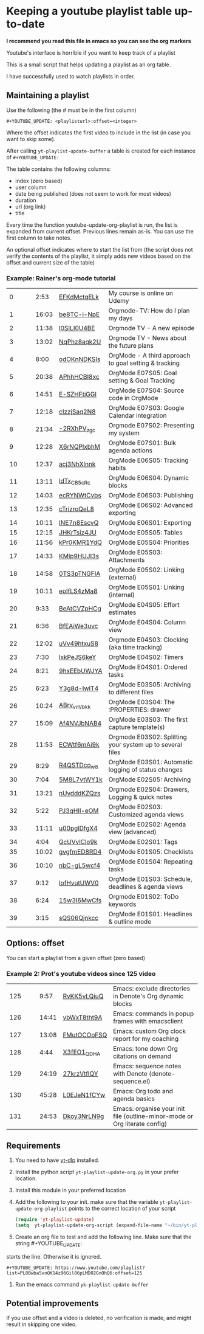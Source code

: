 :PROPERTIES:
:ID:       yt-playlist-20250215-065829
:TRIGGER:  org-gtd-next-project-action org-gtd-update-project-task!
:END:


* Keeping a youtube playlist table up-to-date
:PROPERTIES:
:CREATED:  2025-02-15 06:58:29
:END:

*I recommend you read this file in emacs so you can see the org markers*

Youtube's interface is horrible if you want to keep track of a playlist

This is a small script that helps updating a playlist as an org table.

I have successfully used to watch playlists in order.

** Maintaining a playlist
:PROPERTIES:
:CREATED:  2025-02-15 06:59:44
:END:

Use the following (the # must be in the first column)

#+begin_example
 #+YOUTUBE_UPDATE: <playlisturl>:offset=<integer>
#+end_example

Where the offset indicates the first video to include in the list (in case you want to skip some).

After calling ~yt-playlist-update-buffer~ a table is created for each  instance of ~#+YOUTUBE_UPDATE:~

The table contains the following columns:

- index (zero based)
- user column
- date being published (does not seem to work for most videos)
- duration
- url (org link)
- title

Every time the function youtube-update-org-playlist is run, the list is expanded
from current offset. Previous lines remain as-is. You can use the first column to take notes.

An optional offset indicates where to start the list from (the script does not verify
the contents of the playlist, it simply adds new videos based on the offset and current size of the table)

*** Example: Rainer's org-mode tutorial
:PROPERTIES:
:CREATED:  2025-02-15 08:45:15
:END:


#+YOUTUBE_UPDATE: https://www.youtube.com/playlist?list=PLVtKhBrRV_ZkPnBtt_TD1Cs9PJlU0IIdE:offset=0
|  0 |   |   |  2:53 | [[https://www.youtube.com/watch?v=EFKdMctqELk][EFKdMctqELk]] | My course is online on Udemy                              |
|  1 |   |   | 16:03 | [[https://www.youtube.com/watch?v=be8TC-i-NpE][be8TC-i-NpE]] | Orgmode-TV: How do I plan my days                         |
|  2 |   |   | 11:38 | [[https://www.youtube.com/watch?v=l0SILI0U4BE][l0SILI0U4BE]] | Orgmode TV - A new episode                                |
|  3 |   |   | 13:02 | [[https://www.youtube.com/watch?v=NqPhz8aqk2U][NqPhz8aqk2U]] | Orgmode TV - News about the future plans                  |
|  4 |   |   |  8:00 | [[https://www.youtube.com/watch?v=odOKnNDKSIs][odOKnNDKSIs]] | OrgMode - A third approach to goal setting & tracking     |
|  5 |   |   | 20:38 | [[https://www.youtube.com/watch?v=APhhHCBI8xc][APhhHCBI8xc]] | OrgMode E07S05: Goal setting & Goal Tracking              |
|  6 |   |   | 14:51 | [[https://www.youtube.com/watch?v=E-SZHFtiGGI][E-SZHFtiGGI]] | OrgMode E07S04: Source code in OrgMode                    |
|  7 |   |   | 12:18 | [[https://www.youtube.com/watch?v=cIzzjSaq2N8][cIzzjSaq2N8]] | OrgMode E07S03: Google Calendar integration               |
|  8 |   |   | 21:34 | [[https://www.youtube.com/watch?v=-2RXhPV_zgc][-2RXhPV_zgc]] | Orgmode E07S02: Presenting my system                      |
|  9 |   |   | 12:28 | [[https://www.youtube.com/watch?v=X6rNQPlxbhM][X6rNQPlxbhM]] | OrgMode E07S01: Bulk agenda actions                       |
| 10 |   |   | 12:37 | [[https://www.youtube.com/watch?v=acj3NhXlnnk][acj3NhXlnnk]] | OrgMode E06S05: Tracking habits                           |
| 11 |   |   | 13:11 | [[https://www.youtube.com/watch?v=ldTx_CB5cRc][ldTx_CB5cRc]] | OrgMode E06S04: Dynamic blocks                            |
| 12 |   |   | 14:03 | [[https://www.youtube.com/watch?v=ecRYNWtCvbs][ecRYNWtCvbs]] | OrgMode E06S03: Publishing                                |
| 13 |   |   | 12:35 | [[https://www.youtube.com/watch?v=cTrizroQeL8][cTrizroQeL8]] | OrgMode E06S02: Advanced exporting                        |
| 14 |   |   | 10:11 | [[https://www.youtube.com/watch?v=INE7n8EscvQ][INE7n8EscvQ]] | OrgMode E06S01: Exporting                                 |
| 15 |   |   | 12:15 | [[https://www.youtube.com/watch?v=JHKrTsiz4JU][JHKrTsiz4JU]] | OrgMode E05S05: Tables                                    |
| 16 |   |   | 11:56 | [[https://www.youtube.com/watch?v=kPr0KMR1YdQ][kPr0KMR1YdQ]] | OrgMode E05S04: Priorities                                |
| 17 |   |   | 14:33 | [[https://www.youtube.com/watch?v=KMlp9HUJI3s][KMlp9HUJI3s]] | OrgMode E05S03: Attachments                               |
| 18 |   |   | 14:58 | [[https://www.youtube.com/watch?v=0TS3pTNGFIA][0TS3pTNGFIA]] | OrgMode E05S02: Linking (external)                        |
| 19 |   |   | 10:11 | [[https://www.youtube.com/watch?v=eoIfLS4zMa8][eoIfLS4zMa8]] | OrgMode E05S01: Linking (internal)                        |
| 20 |   |   |  9:33 | [[https://www.youtube.com/watch?v=BeAtCVZpHCg][BeAtCVZpHCg]] | OrgMode E04S05: Effort estimates                          |
| 21 |   |   |  6:36 | [[https://www.youtube.com/watch?v=BfEAiWe3uvc][BfEAiWe3uvc]] | OrgMode E04S04: Column view                               |
| 22 |   |   | 12:02 | [[https://www.youtube.com/watch?v=uVv49htxuS8][uVv49htxuS8]] | Orgmode E04S03: Clocking (aka time tracking)              |
| 23 |   |   |  7:30 | [[https://www.youtube.com/watch?v=lxkPeJS6keY][lxkPeJS6keY]] | OrgMode E04S02: Timers                                    |
| 24 |   |   |  8:21 | [[https://www.youtube.com/watch?v=9hxEEbUWJYA][9hxEEbUWJYA]] | OrgMode E04S01: Ordered tasks                             |
| 25 |   |   |  6:23 | [[https://www.youtube.com/watch?v=Y3g8d-IwIT4][Y3g8d-IwIT4]] | OrgMode E03S05: Archiving to different files              |
| 26 |   |   | 10:24 | [[https://www.youtube.com/watch?v=ABrv_vnVbkk][ABrv_vnVbkk]] | OrgMode E03S04: The :PROPERTIES: drawer                   |
| 27 |   |   | 15:09 | [[https://www.youtube.com/watch?v=Af4NVJbNAB4][Af4NVJbNAB4]] | OrgMode E03S03: The first capture template(s)             |
| 28 |   |   | 11:53 | [[https://www.youtube.com/watch?v=ECWtf6mAi9k][ECWtf6mAi9k]] | Orgmode E03S02: Splitting your system up to several files |
| 29 |   |   |  8:29 | [[https://www.youtube.com/watch?v=R4QSTDco_w8][R4QSTDco_w8]] | OrgMode E03S01: Automatic logging of status changes       |
| 30 |   |   |  7:04 | [[https://www.youtube.com/watch?v=5M8L7vtWY1k][5M8L7vtWY1k]] | OrgMode E02S05: Archiving                                 |
| 31 |   |   | 13:21 | [[https://www.youtube.com/watch?v=nUvdddKZQzs][nUvdddKZQzs]] | Orgmode E02S04: Drawers, Logging & quick notes            |
| 32 |   |   |  5:22 | [[https://www.youtube.com/watch?v=PJ3qHIl-eOM][PJ3qHIl-eOM]] | OrgMode E02S03: Customized agenda views                   |
| 33 |   |   | 11:11 | [[https://www.youtube.com/watch?v=u00pglDfgX4][u00pglDfgX4]] | OrgMode E02S02: Agenda view (advanced)                    |
| 34 |   |   |  4:04 | [[https://www.youtube.com/watch?v=GcUVvlClo9k][GcUVvlClo9k]] | OrgMode E02S01: Tags                                      |
| 35 |   |   | 10:02 | [[https://www.youtube.com/watch?v=gvgfmED8RD4][gvgfmED8RD4]] | OrgMode E01S05: Checklists                                |
| 36 |   |   | 10:10 | [[https://www.youtube.com/watch?v=nbC-gL5wcf4][nbC-gL5wcf4]] | OrgMode E01S04: Repeating tasks                           |
| 37 |   |   |  9:12 | [[https://www.youtube.com/watch?v=IofHvutUWV0][IofHvutUWV0]] | OrgMode E01S03: Schedule, deadlines & agenda views        |
| 38 |   |   |  6:24 | [[https://www.youtube.com/watch?v=15w3I6MwCfs][15w3I6MwCfs]] | Orgmode E01S02: ToDo keywords                             |
| 39 |   |   |  3:15 | [[https://www.youtube.com/watch?v=sQS06Qjnkcc][sQS06Qjnkcc]] | OrgMode E01S01: Headlines & outline mode                  |

** Options: offset
:PROPERTIES:
:CREATED:  2025-02-15 07:00:10
:END:

You can start a playlist from a given offset (zero based)

*** Example 2: Prot's youtube videos since  125 video
:PROPERTIES:
:CREATED:  2025-02-15 08:45:15
:END:


#+YOUTUBE_UPDATE: https://www.youtube.com/playlist?list=PL8Bwba5vnQK14z96Gil86pLMDO2GnOhQ6:offset=125
| 125 |   |   |  9:57 | [[https://www.youtube.com/watch?v=RvKK5vLQiuQ][RvKK5vLQiuQ]] | Emacs: exclude directories in Denote's Org dynamic blocks                  |
| 126 |   |   | 14:41 | [[https://www.youtube.com/watch?v=vbWxT8tht9A][vbWxT8tht9A]] | Emacs: commands in popup frames with emacsclient                           |
| 127 |   |   | 13:08 | [[https://www.youtube.com/watch?v=FMutOCOoFSQ][FMutOCOoFSQ]] | Emacs: custom Org clock report for my coaching                             |
| 128 |   |   |  4:44 | [[https://www.youtube.com/watch?v=X3fEO1_QDHA][X3fEO1_QDHA]] | Emacs: tone down Org citations on demand                                   |
| 129 |   |   | 24:19 | [[https://www.youtube.com/watch?v=27krzVtflQY][27krzVtflQY]] | Emacs: sequence notes with Denote (denote-sequence.el)                     |
| 130 |   |   | 45:28 | [[https://www.youtube.com/watch?v=L0EJeN1fCYw][L0EJeN1fCYw]] | Emacs: Org todo and agenda basics                                          |
| 131 |   |   | 24:53 | [[https://www.youtube.com/watch?v=Dkoy3NrLN9g][Dkoy3NrLN9g]] | Emacs: organise your init file (outline-minor-mode or Org literate config) |


** Requirements
:PROPERTIES:
:CREATED:  2025-02-15 07:11:49
:END:

1. You need to have [[https://github.com/yt-dlp/yt-dlp][yt-dlp]] installed.

2. Install the python script ~yt-playlist-update-org.py~ in your prefer location.

3. Install this module in your preferred location

4. Add the following to your init. make sure that the variable ~yt-playlist-update-org-playlist~
   points to the correct location of your script

  #+begin_src emacs-lisp   :exports both
 (require 'yt-playlist-update)
 (setq  yt-playlist-update-org-script (expand-file-name "~/bin/yt-playlist-update-org.py"))
    #+end_src

5. Create an org file to test and add the following line. Make sure that the string #+YOUTUBE_UPDATE: 
starts the line. Otherwise it is ignored.

 #+begin_example
 #+YOUTUBE_UPDATE: https://www.youtube.com/playlist?list=PL8Bwba5vnQK14z96Gil86pLMDO2GnOhQ6:offset=125
 #+end_example


6. Run the emacs command ~yk-playlist-update-buffer~


** Potential improvements
:PROPERTIES:
:CREATED:  2025-02-15 08:18:59
:END:

If you use offset and a video is deleted, no verification is made, and might result in skipping one video.

